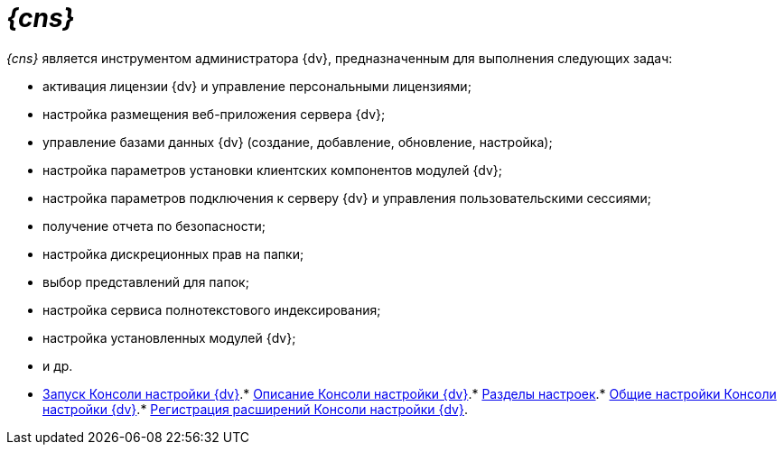= _{cns}_

__{cns}__ является инструментом администратора {dv}, предназначенным для выполнения следующих задач:

* активация лицензии {dv} и управление персональными лицензиями;
* настройка размещения веб-приложения сервера {dv};
* управление базами данных {dv} (создание, добавление, обновление, настройка);
* настройка параметров установки клиентских компонентов модулей {dv};
* настройка параметров подключения к серверу {dv} и управления пользовательскими сессиями;
* получение отчета по безопасности;
* настройка дискреционных прав на папки;
* выбор представлений для папок;
* настройка сервиса полнотекстового индексирования;
* настройка установленных модулей {dv};
* и др.

* xref:OpenServerConsole.adoc[Запуск Консоли настройки {dv}].* xref:ServerConsoleMainWindow.adoc[Описание Консоли настройки {dv}].* xref:ServerConsoleSections.adoc[Разделы настроек].* xref:Log_ServerConsole.adoc[Общие настройки Консоли настройки {dv}].* xref:Expansion_Module_registration.adoc[Регистрация расширений Консоли настройки {dv}].
